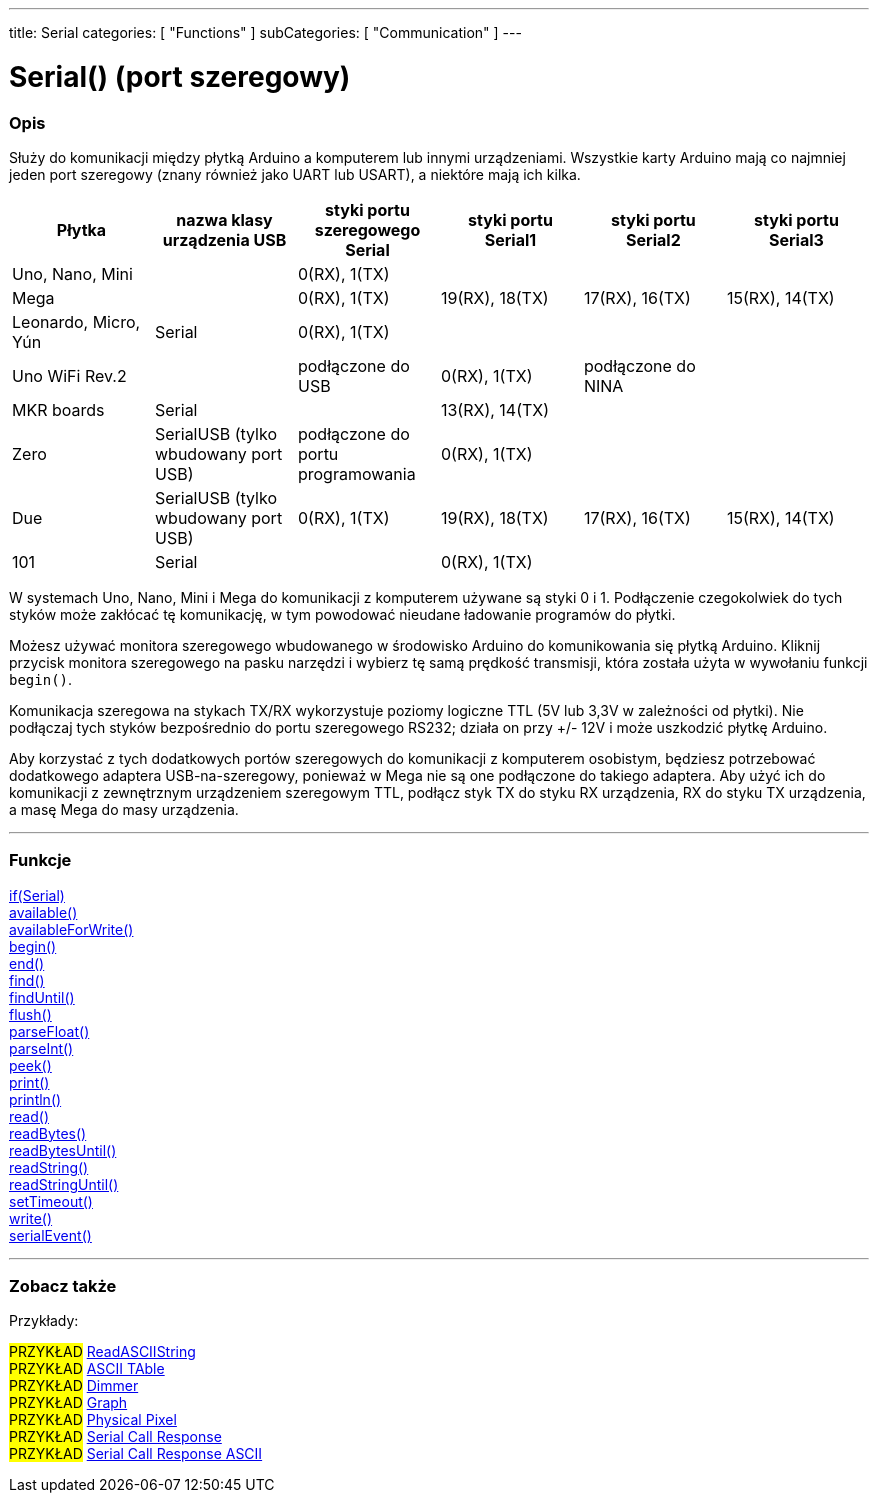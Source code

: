 ---
title: Serial
categories: [ "Functions" ]
subCategories: [ "Communication" ]
---




= Serial() (port szeregowy)


// POCZĄTEK SEKCJI OPISOWEJ
[#overview]
--

[float]
=== Opis
Służy do komunikacji między płytką Arduino a komputerem lub innymi urządzeniami. Wszystkie karty Arduino mają co najmniej jeden port szeregowy (znany również jako UART lub USART), a niektóre mają ich kilka.
[options="header"]
|===================================================================================================================================================================
| Płytka               | nazwa klasy urządzenia USB           | styki portu szeregowego Serial    | styki portu Serial1 | styki portu Serial2 | styki portu Serial3
| Uno, Nano, Mini      |                                      | 0(RX), 1(TX)                      |                     |                     |
| Mega                 |                                      | 0(RX), 1(TX)                      | 19(RX), 18(TX)      | 17(RX), 16(TX)      | 15(RX), 14(TX)
| Leonardo, Micro, Yún | Serial                               | 0(RX), 1(TX)                      |                     |                     |
| Uno WiFi Rev.2       |                                      | podłączone do USB                 | 0(RX), 1(TX)        | podłączone do NINA  |
| MKR boards           | Serial                               |                                   | 13(RX), 14(TX)      |                     |
| Zero                 | SerialUSB (tylko wbudowany port USB) | podłączone do portu programowania | 0(RX), 1(TX)        |                     |
| Due                  | SerialUSB (tylko wbudowany port USB) | 0(RX), 1(TX)                      | 19(RX), 18(TX)      | 17(RX), 16(TX)      | 15(RX), 14(TX)
| 101                  | Serial                               |                                   | 0(RX), 1(TX)        |                     |
|===================================================================================================================================================================

W systemach Uno, Nano, Mini i Mega do komunikacji z komputerem używane są styki 0 i 1. Podłączenie czegokolwiek do tych styków może zakłócać tę komunikację, w tym powodować nieudane ładowanie programów do płytki.
[%hardbreaks]
Możesz używać monitora szeregowego wbudowanego w środowisko Arduino do komunikowania się płytką Arduino. Kliknij przycisk monitora szeregowego na pasku narzędzi i wybierz tę samą prędkość transmisji, która została użyta w wywołaniu funkcji `begin()`.
[%hardbreaks]
Komunikacja szeregowa na stykach TX/RX wykorzystuje poziomy logiczne TTL (5V lub 3,3V w zależności od płytki). Nie podłączaj tych styków bezpośrednio do portu szeregowego RS232; działa on przy +/- 12V i może uszkodzić płytkę Arduino.
[%hardbreaks]
Aby korzystać z tych dodatkowych portów szeregowych do komunikacji z komputerem osobistym, będziesz potrzebować dodatkowego adaptera USB-na-szeregowy, ponieważ w Mega nie są one podłączone do takiego adaptera. Aby użyć ich do komunikacji z zewnętrznym urządzeniem szeregowym TTL, podłącz styk TX do styku RX urządzenia, RX do styku TX urządzenia, a masę Mega do masy urządzenia.
[%hardbreaks]

--
// KONIEC SEKCJI OPISOWEJ


// START SEKCJI FUNKCJE
[#functions]
--

'''

[float]
=== Funkcje
link:../serial/ifserial[if(Serial)] +
link:../serial/available[available()] +
link:../serial/availableforwrite[availableForWrite()] +
link:../serial/begin[begin()] +
link:../serial/end[end()] +
link:../serial/find[find()] +
link:../serial/finduntil[findUntil()] +
link:../serial/flush[flush()] +
link:../serial/parsefloat[parseFloat()] +
link:../serial/parseint[parseInt()] +
link:../serial/peek[peek()] +
link:../serial/print[print()] +
link:../serial/println[println()] +
link:../serial/read[read()] +
link:../serial/readbytes[readBytes()] +
link:../serial/readbytesuntil[readBytesUntil()] +
link:../serial/readstring[readString()] +
link:../serial/readstringuntil[readStringUntil()] +
link:../serial/settimeout[setTimeout()] +
link:../serial/write[write()] +
link:../serial/serialevent[serialEvent()]

'''

--
// KONIEC SEKCJI FUNKCJE


// POCZĄTEK SEKCJI ZOBACZ TAKŻE
[#see_also]
--

[float]
=== Zobacz także

[role="example"]
Przykłady:

#PRZYKŁAD# https://www.arduino.cc/en/Tutorial/ReadASCIIString[ReadASCIIString^] +
#PRZYKŁAD# https://www.arduino.cc/en/Tutorial/ASCIITable[ASCII TAble^] +
#PRZYKŁAD# https://www.arduino.cc/en/Tutorial/Dimmer[Dimmer^] +
#PRZYKŁAD# https://www.arduino.cc/en/Tutorial/Graph[Graph^] +
#PRZYKŁAD# https://www.arduino.cc/en/Tutorial/PhysicalPixel[Physical Pixel^] +
#PRZYKŁAD# https://www.arduino.cc/en/Tutorial/SerialCallResponse[Serial Call Response^] +
#PRZYKŁAD# https://www.arduino.cc/en/Tutorial/SerialCallResponseASCII[Serial Call Response ASCII^] +


--
// KONIEC SEKCJI ZOBACZ TAKŻE
